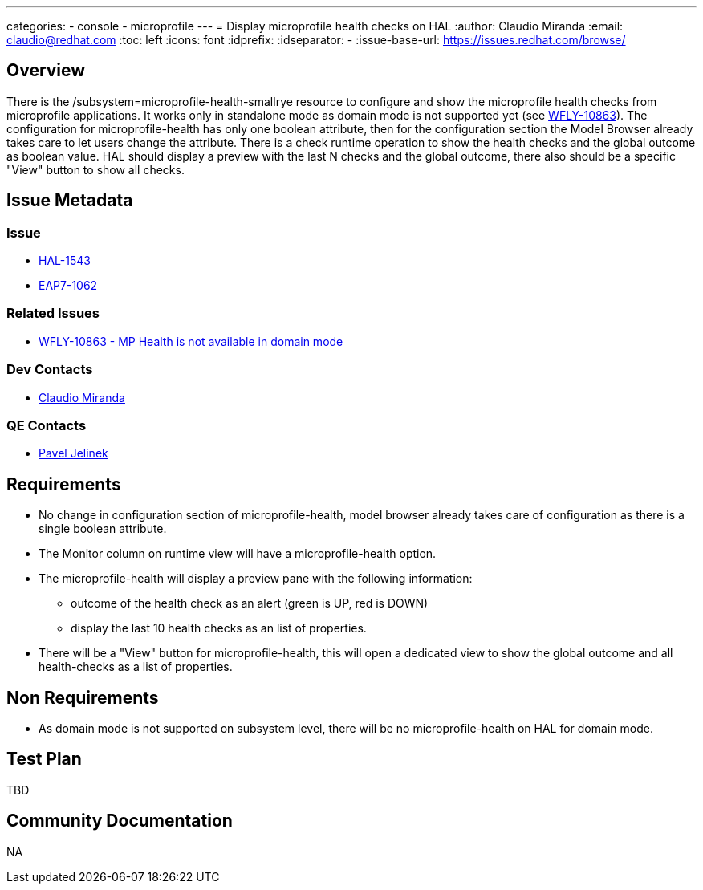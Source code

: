 ---
categories:
  - console
  - microprofile
---
= Display microprofile health checks on HAL
:author:            Claudio Miranda
:email:             claudio@redhat.com
:toc:               left
:icons:             font
:idprefix:
:idseparator:       -
:issue-base-url:    https://issues.redhat.com/browse/

== Overview

There is the /subsystem=microprofile-health-smallrye resource to configure and show the microprofile health checks from microprofile applications. It works only in standalone mode as domain mode is not supported yet (see https://issues.redhat.com/browse/WFLY-10863[WFLY-10863]).
The configuration for microprofile-health has only one boolean attribute, then for the configuration section the Model Browser already takes care to let users change the attribute.
There is a check runtime operation to show the health checks and the global outcome as boolean value. HAL should display a preview with the last N checks and the global outcome, there also should be a specific "View" button to show all checks.


== Issue Metadata

=== Issue

* https://issues.redhat.com/browse/HAL-1543[HAL-1543]
* https://issues.redhat.com/browse/EAP7-1062[EAP7-1062]

=== Related Issues

* https://issues.redhat.com/browse/WFLY-10863[WFLY-10863 - MP Health is not available in domain mode]

=== Dev Contacts

* mailto:claudio@redhat.com[Claudio Miranda]

=== QE Contacts

* mailto:pjelinek@redhat.com[Pavel Jelinek]

== Requirements

* No change in configuration section of microprofile-health, model browser already takes care of configuration as there is a single boolean attribute.
* The Monitor column on runtime view will have a microprofile-health option.
* The microprofile-health will display a preview pane with the following information: 
** outcome of the health check as an alert (green is UP, red is DOWN)
** display the last 10 health checks as an list of properties.
* There will be a "View" button for microprofile-health, this will open a dedicated view to show the global outcome and all health-checks as a list of properties.


== Non Requirements

* As domain mode is not supported on subsystem level, there will be no microprofile-health on HAL for domain mode.

== Test Plan

TBD

== Community Documentation

NA
